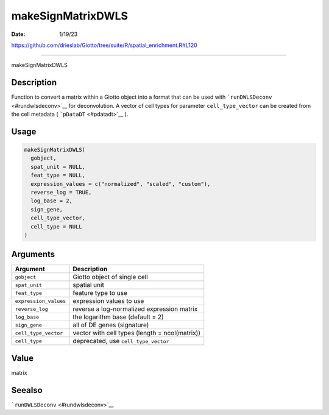 ==================
makeSignMatrixDWLS
==================

:Date: 1/19/23

https://github.com/drieslab/Giotto/tree/suite/R/spatial_enrichment.R#L120



======================

makeSignMatrixDWLS

Description
-----------

Function to convert a matrix within a Giotto object into a format that
can be used with ```runDWLSDeconv`` <#rundwlsdeconv>`__ for
deconvolution. A vector of cell types for parameter ``cell_type_vector``
can be created from the cell metadata ( ```pDataDT`` <#pdatadt>`__ ).

Usage
-----

.. code:: r

   makeSignMatrixDWLS(
     gobject,
     spat_unit = NULL,
     feat_type = NULL,
     expression_values = c("normalized", "scaled", "custom"),
     reverse_log = TRUE,
     log_base = 2,
     sign_gene,
     cell_type_vector,
     cell_type = NULL
   )

Arguments
---------

+-------------------------------+--------------------------------------+
| Argument                      | Description                          |
+===============================+======================================+
| ``gobject``                   | Giotto object of single cell         |
+-------------------------------+--------------------------------------+
| ``spat_unit``                 | spatial unit                         |
+-------------------------------+--------------------------------------+
| ``feat_type``                 | feature type to use                  |
+-------------------------------+--------------------------------------+
| ``expression_values``         | expression values to use             |
+-------------------------------+--------------------------------------+
| ``reverse_log``               | reverse a log-normalized expression  |
|                               | matrix                               |
+-------------------------------+--------------------------------------+
| ``log_base``                  | the logarithm base (default = 2)     |
+-------------------------------+--------------------------------------+
| ``sign_gene``                 | all of DE genes (signature)          |
+-------------------------------+--------------------------------------+
| ``cell_type_vector``          | vector with cell types (length =     |
|                               | ncol(matrix))                        |
+-------------------------------+--------------------------------------+
| ``cell_type``                 | deprecated, use ``cell_type_vector`` |
+-------------------------------+--------------------------------------+

Value
-----

matrix

Seealso
-------

```runDWLSDeconv`` <#rundwlsdeconv>`__
